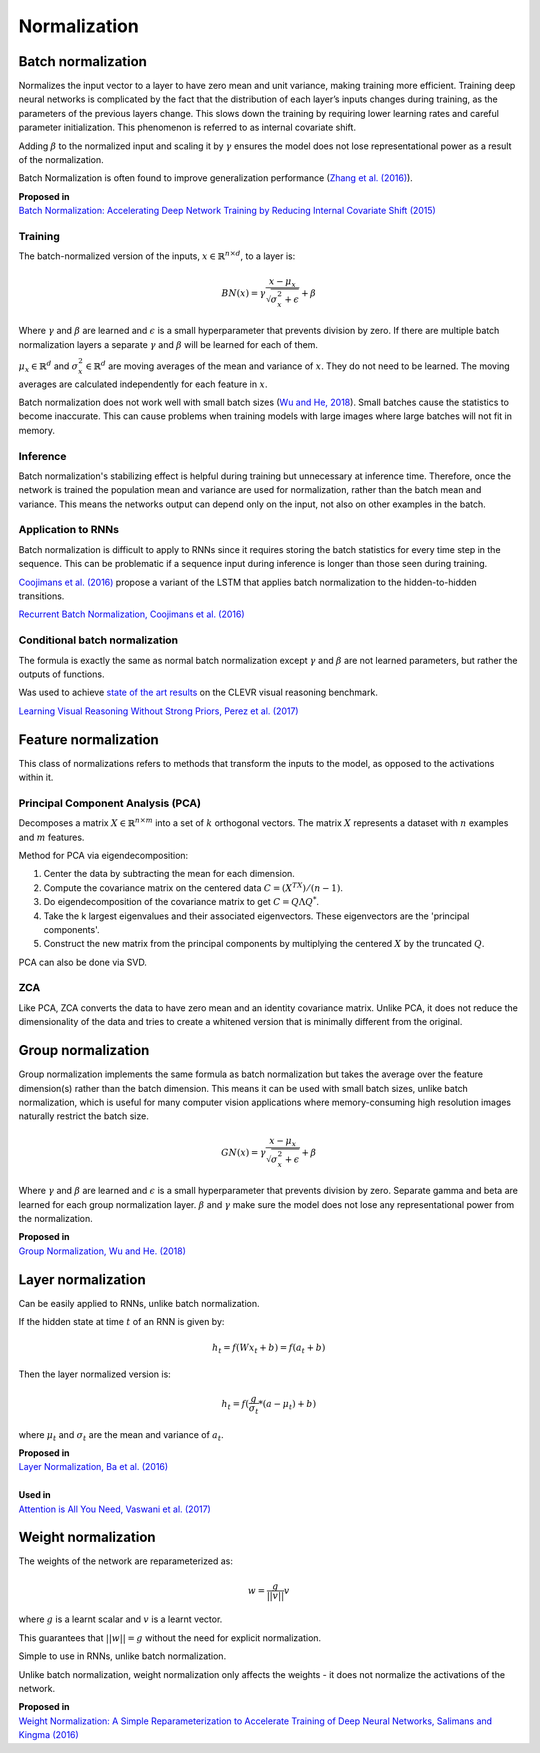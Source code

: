 Normalization
""""""""""""""""""""

Batch normalization
-------------------------
Normalizes the input vector to a layer to have zero mean and unit variance, making training more efficient. Training deep neural networks is complicated by the fact that the distribution of each layer’s inputs changes during training, as the parameters of the previous layers change. This slows down the training by requiring lower learning rates and careful parameter initialization. This phenomenon is referred to as internal covariate shift.

Adding :math:`\beta` to the normalized input and scaling it by :math:`\gamma` ensures the model does not lose representational power as a result of the normalization.

Batch Normalization is often found to improve generalization performance (`Zhang et al. (2016) <https://arxiv.org/pdf/1611.03530.pdf>`_).

| **Proposed in** 
| `Batch Normalization: Accelerating Deep Network Training by Reducing Internal Covariate Shift (2015) <https://arxiv.org/abs/1502.03167>`_

Training
_________________
The batch-normalized version of the inputs, :math:`x \in \mathbb{R}^{n \times d}`, to a layer is:

.. math::

  BN(x) = \gamma \frac{x - \mu_x}{\sqrt{\sigma_x^2 + \epsilon}} + \beta
  
Where :math:`\gamma` and :math:`\beta` are learned and :math:`\epsilon` is a small hyperparameter that prevents division by zero. If there are multiple batch normalization layers a separate :math:`\gamma` and :math:`\beta` will be learned for each of them.

:math:`\mu_x \in \mathbb{R}^{d}` and :math:`\sigma_x^2 \in \mathbb{R}^{d}` are moving averages of the mean and variance of :math:`x`. They do not need to be learned. The moving averages are calculated independently for each feature in :math:`x`.

Batch normalization does not work well with small batch sizes (`Wu and He, 2018 <https://arxiv.org/abs/1803.08494>`_). Small batches cause the statistics to become inaccurate. This can cause problems when training models with large images where large batches will not fit in memory.

Inference
___________
Batch normalization's stabilizing effect is helpful during training but unnecessary at inference time. Therefore, once the network is trained the population mean and variance are used for normalization, rather than the batch mean and variance. This means the networks output can depend only on the input, not also on other examples in the batch.

Application to RNNs
____________________
Batch normalization is difficult to apply to RNNs since it requires storing the batch statistics for every time step in the sequence. This can be problematic if a sequence input during inference is longer than those seen during training.

`Coojimans et al. (2016) <https://arxiv.org/abs/1603.09025>`_ propose a variant of the LSTM that applies batch normalization to the hidden-to-hidden transitions.

`Recurrent Batch Normalization, Coojimans et al. (2016) <https://arxiv.org/abs/1603.09025>`_

Conditional batch normalization
________________________________
The formula is exactly the same as normal batch normalization except :math:`\gamma` and :math:`\beta` are not learned parameters, but rather the outputs of functions.

Was used to achieve `state of the art results <https://arxiv.org/pdf/1707.03017.pdf>`_ on the CLEVR visual reasoning benchmark.

`Learning Visual Reasoning Without Strong Priors, Perez et al. (2017) <https://arxiv.org/pdf/1707.03017.pdf>`_

Feature normalization
-----------------------

This class of normalizations refers to methods that transform the inputs to the model, as opposed to the activations within it.

Principal Component Analysis (PCA)
_____________________________________
Decomposes a matrix :math:`X \in \mathbb{R}^{n \times m}` into a set of :math:`k` orthogonal vectors. The matrix :math:`X` represents a dataset with :math:`n` examples and :math:`m` features.

Method for PCA via eigendecomposition:

1. Center the data by subtracting the mean for each dimension.
2. Compute the covariance matrix on the centered data :math:`C = (X^TX)/(n-1)`.
3. Do eigendecomposition of the covariance matrix to get :math:`C = Q \Lambda Q^*`.
4. Take the k largest eigenvalues and their associated eigenvectors. These eigenvectors are the 'principal components'.
5. Construct the new matrix from the principal components by multiplying the centered :math:`X` by the truncated :math:`Q`.

PCA can also be done via SVD.

ZCA
_____
Like PCA, ZCA converts the data to have zero mean and an identity covariance matrix. Unlike PCA, it does not reduce the dimensionality of the data and tries to create a whitened version that is minimally different from the original.
  

Group normalization
----------------------

Group normalization implements the same formula as batch normalization but takes the average over the feature dimension(s) rather than the batch dimension. This means it can be used with small batch sizes, unlike batch normalization, which is useful for many computer vision applications where memory-consuming high resolution images naturally restrict the batch size. 

.. math::

  GN(x) = \gamma \frac{x - \mu_x}{\sqrt{\sigma_x^2 + \epsilon}} + \beta
  
Where :math:`\gamma` and :math:`\beta` are learned and :math:`\epsilon` is a small hyperparameter that prevents division by zero. Separate \gamma and \beta are learned for each group normalization layer. :math:`\beta` and :math:`\gamma` make sure the model does not lose any representational power from the normalization.

| **Proposed in** 
| `Group Normalization, Wu and He. (2018) <https://arxiv.org/abs/1803.08494>`_

Layer normalization
----------------------
Can be easily applied to RNNs, unlike batch normalization.

If the hidden state at time :math:`t` of an RNN is given by:

.. math::

  h_t = f(W x_t + b) = f(a_t + b)

Then the layer normalized version is:

.. math::

  h_t = f(\frac{g}{\sigma_t}*(a - \mu_t) + b)
  
where :math:`\mu_t` and :math:`\sigma_t` are the mean and variance of :math:`a_t`.

| **Proposed in** 
| `Layer Normalization, Ba et al. (2016) <https://arxiv.org/abs/1607.06450>`_
| 
| **Used in**
| `Attention is All You Need, Vaswani et al. (2017) <https://arxiv.org/abs/1706.03762>`_


Weight normalization
----------------------
The weights of the network are reparameterized as:

.. math::

  w = \frac{g}{||v||}v
  
where :math:`g` is a learnt scalar and :math:`v` is a learnt vector.

This guarantees that :math:`||w|| = g` without the need for explicit normalization. 

Simple to use in RNNs, unlike batch normalization.

Unlike batch normalization, weight normalization only affects the weights - it does not normalize the activations of the network.

| **Proposed in**
| `Weight Normalization: A Simple Reparameterization to Accelerate Training of Deep Neural Networks, Salimans and Kingma (2016) <https://arxiv.org/abs/1602.07868>`_
